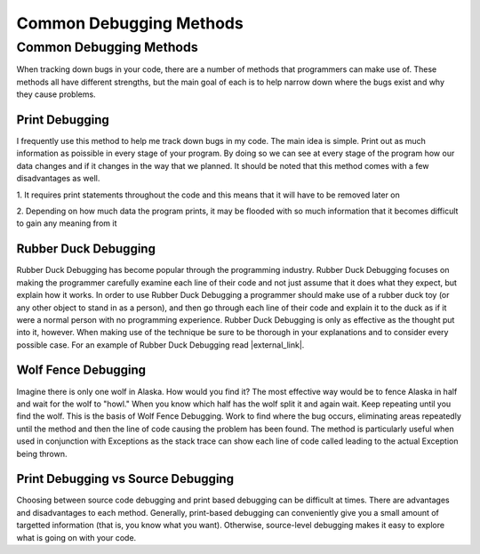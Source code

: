 .. raw:: html

   <script>ODSA.SETTINGS.MODULE_SECTIONS = ['print-debugging', 'rubber-duck-debugging', 'wolf-fence-debugging', 'print-debugging-vs-source-debugging'];</script>

.. _debugmethods:


.. raw:: html

   <script>ODSA.SETTINGS.DISP_MOD_COMP = true;ODSA.SETTINGS.MODULE_NAME = "debugmethods";ODSA.SETTINGS.MODULE_LONG_NAME = "Common Debugging Methods";ODSA.SETTINGS.MODULE_CHAPTER = "Java Programming, repetition"; ODSA.SETTINGS.BUILD_DATE = "2021-10-27 13:12:50"; ODSA.SETTINGS.BUILD_CMAP = true;JSAV_OPTIONS['lang']='en';JSAV_EXERCISE_OPTIONS['code']='java_generic';</script>


.. |--| unicode:: U+2013   .. en dash
.. |---| unicode:: U+2014  .. em dash, trimming surrounding whitespace
   :trim:


.. This file is part of the OpenDSA eTextbook project. See
.. http://opendsa.org for more details.
.. Copyright (c) 2012-2020 by the OpenDSA Project Contributors, and
.. distributed under an MIT open source license.

.. avmetadata::
   :author: Jordan Sablan
   :requires:
   :satisfies: debugging
   :topic:


Common Debugging Methods
========================

Common Debugging Methods
------------------------

When tracking down bugs in your code, there are a number of methods that
programmers can make use of. These methods all have different strengths, but
the main goal of each is to help narrow down where the bugs exist and why they
cause problems.


Print Debugging
~~~~~~~~~~~~~~~

I frequently use this method to help me track down bugs in my code. The main
idea is simple. Print out as much information as poissible in every stage of
your program. By doing so we can see at every stage of the program how our
data changes and if it changes in the way that we planned. It should be noted
that this method comes with a few disadvantages as well.

1. It requires print statements throughout the code and this means that
it will have to be removed later on

2. Depending on how much data the program prints, it may be flooded with so much
information that it becomes difficult to gain any meaning from it


Rubber Duck Debugging
~~~~~~~~~~~~~~~~~~~~~

Rubber Duck Debugging has become popular through the programming industry.
Rubber Duck Debugging focuses on making the programmer carefully examine each
line of their code and not just assume that it does what they expect, but explain
how it works. In order to use Rubber Duck Debugging a programmer should make use
of a rubber duck toy (or any other object to stand in as a person), and then go
through each line of their code and explain it to the duck as if it were a
normal person with no programming experience. Rubber Duck Debugging is only as
effective as the thought put into it, however. When making use of the technique
be sure to be thorough in your explanations and to consider every possible case.
For an example of Rubber Duck Debugging read |external_link|.

.. |external_link| raw:: html

   <a href="http://blog.codinghorror.com/rubber-duck-problem-solving/" target = "_blank">this blog</a>


Wolf Fence Debugging
~~~~~~~~~~~~~~~~~~~~

Imagine there is only one wolf in Alaska. How would you find it? The most
effective way would be to fence Alaska in half and wait for the wolf to "howl."
When you know which half has the wolf split it and again wait.
Keep repeating until you find the wolf.
This is the basis of Wolf Fence Debugging. Work to find where the bug occurs,
eliminating areas repeatedly until the method and then the line of code causing
the problem has been found. The method is particularly useful when used in
conjunction with Exceptions as the stack trace can show each line of code called
leading to the actual Exception being thrown.


Print Debugging vs Source Debugging
~~~~~~~~~~~~~~~~~~~~~~~~~~~~~~~~~~~

Choosing between source code debugging and print based debugging can be difficult
at times.
There are advantages and disadvantages to each method.
Generally, print-based debugging can conveniently give you a small
amount of targetted information (that is, you know what you want).
Otherwise, source-level debugging makes it easy to explore what is
going on with your code.

